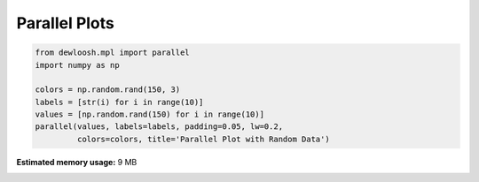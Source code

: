
.. DO NOT EDIT.
.. THIS FILE WAS AUTOMATICALLY GENERATED BY SPHINX-GALLERY.
.. TO MAKE CHANGES, EDIT THE SOURCE PYTHON FILE:
.. "auto_examples\plot_0_parallel_1.py"
.. LINE NUMBERS ARE GIVEN BELOW.

.. only:: html

    .. note::
        :class: sphx-glr-download-link-note

        Click :ref:`here <sphx_glr_download_auto_examples_plot_0_parallel_1.py>`
        to download the full example code

.. rst-class:: sphx-glr-example-title

.. _sphx_glr_auto_examples_plot_0_parallel_1.py:


Parallel Plots
==============

.. GENERATED FROM PYTHON SOURCE LINES 6-15



.. image-sg:: /auto_examples/images/sphx_glr_plot_0_parallel_1_001.png
   :alt: Parallel Plot with Random Data
   :srcset: /auto_examples/images/sphx_glr_plot_0_parallel_1_001.png, /auto_examples/images/sphx_glr_plot_0_parallel_1_001_2_0x.png 2.0x
   :class: sphx-glr-single-img





.. code-block:: python3


    from dewloosh.mpl import parallel
    import numpy as np

    colors = np.random.rand(150, 3)
    labels = [str(i) for i in range(10)]
    values = [np.random.rand(150) for i in range(10)]
    parallel(values, labels=labels, padding=0.05, lw=0.2,
             colors=colors, title='Parallel Plot with Random Data')


.. rst-class:: sphx-glr-timing

   **Total running time of the script:** ( 0 minutes  9.089 seconds)

**Estimated memory usage:**  9 MB


.. _sphx_glr_download_auto_examples_plot_0_parallel_1.py:

.. only:: html

  .. container:: sphx-glr-footer sphx-glr-footer-example


    .. container:: sphx-glr-download sphx-glr-download-python

      :download:`Download Python source code: plot_0_parallel_1.py <plot_0_parallel_1.py>`

    .. container:: sphx-glr-download sphx-glr-download-jupyter

      :download:`Download Jupyter notebook: plot_0_parallel_1.ipynb <plot_0_parallel_1.ipynb>`


.. only:: html

 .. rst-class:: sphx-glr-signature

    `Gallery generated by Sphinx-Gallery <https://sphinx-gallery.github.io>`_
